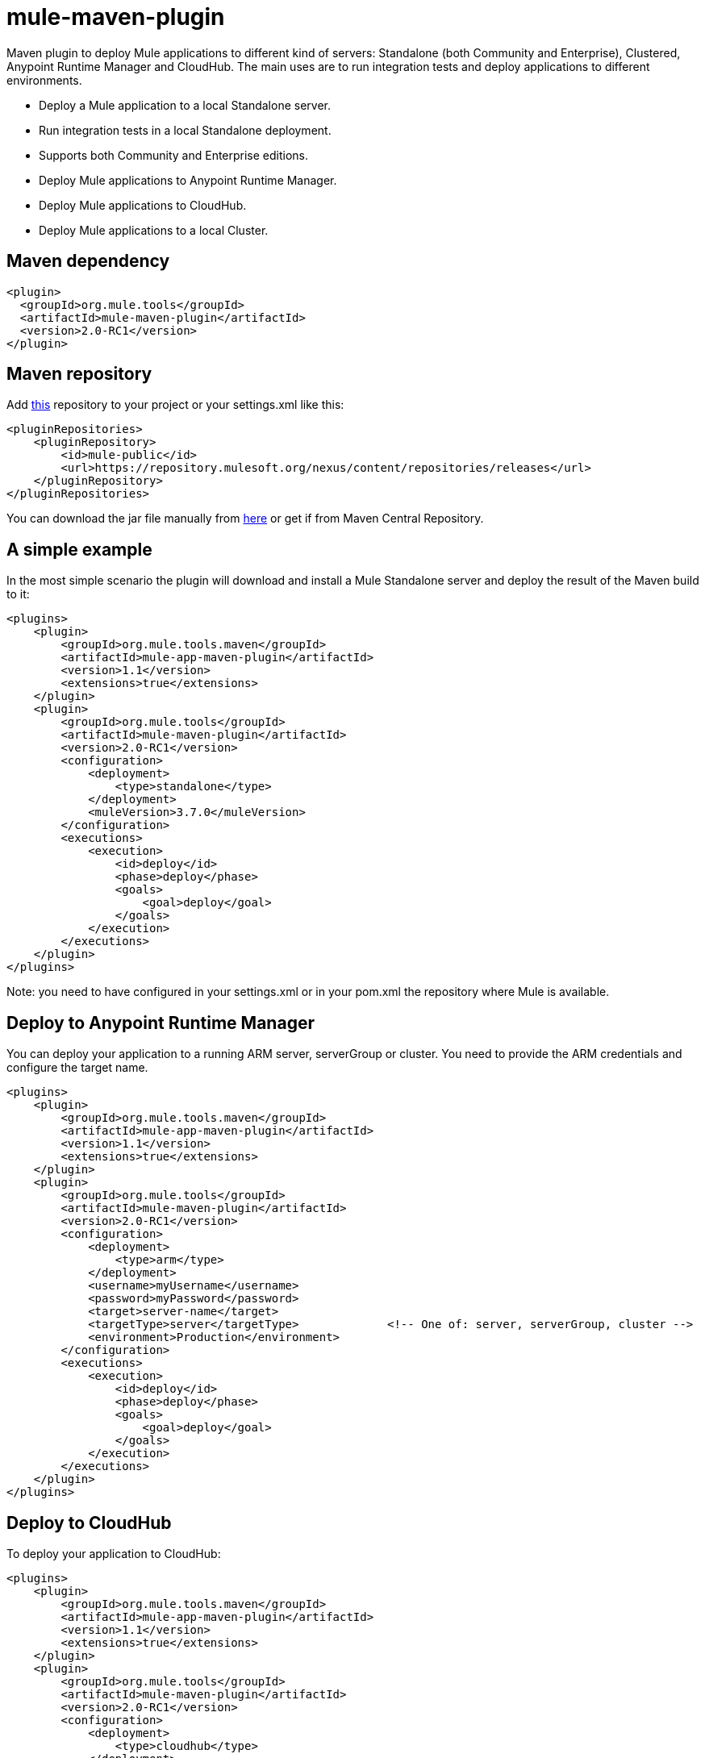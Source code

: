 = mule-maven-plugin

Maven plugin to deploy Mule applications to different kind of servers: Standalone (both Community and Enterprise), Clustered, Anypoint Runtime Manager and CloudHub. The main uses are to run integration tests and deploy applications to different environments.

* Deploy a Mule application to a local Standalone server.
* Run integration tests in a local Standalone deployment.
* Supports both Community and Enterprise editions.
* Deploy Mule applications to Anypoint Runtime Manager.
* Deploy Mule applications to CloudHub.
* Deploy Mule applications to a local Cluster.

== Maven dependency

[source,xml]
----
<plugin>
  <groupId>org.mule.tools</groupId>
  <artifactId>mule-maven-plugin</artifactId>
  <version>2.0-RC1</version>
</plugin>
----

== Maven repository

Add https://repository.mulesoft.org/nexus/content/repositories/releases[this] repository to your project or your settings.xml like this:

[source,xml]
----
<pluginRepositories>
    <pluginRepository>
        <id>mule-public</id>
        <url>https://repository.mulesoft.org/nexus/content/repositories/releases</url>
    </pluginRepository>
</pluginRepositories>
----

You can download the jar file manually from https://repository.mulesoft.org/nexus/content/repositories/releases/org/mule/tools/mule-maven-plugin/2.0-RC1[here] or get if from Maven Central Repository.

== A simple example

In the most simple scenario the plugin will download and install a Mule Standalone server and deploy the result of the Maven build to it:

[source,xml]
----
<plugins>    
    <plugin>
        <groupId>org.mule.tools.maven</groupId>
        <artifactId>mule-app-maven-plugin</artifactId>
        <version>1.1</version>
        <extensions>true</extensions>
    </plugin>
    <plugin>
        <groupId>org.mule.tools</groupId>
        <artifactId>mule-maven-plugin</artifactId>
        <version>2.0-RC1</version>
        <configuration>
            <deployment>
                <type>standalone</type>
            </deployment>
            <muleVersion>3.7.0</muleVersion>
        </configuration>
        <executions>
            <execution>
                <id>deploy</id>
                <phase>deploy</phase>
                <goals>
                    <goal>deploy</goal>
                </goals>
            </execution>
        </executions>
    </plugin>
</plugins>
----

Note: you need to have configured in your settings.xml or in your pom.xml the repository where Mule is available.

== Deploy to Anypoint Runtime Manager

You can deploy your application to a running ARM server, serverGroup or cluster. You need to provide the ARM credentials and configure the target name.

[source,xml]
----
<plugins>    
    <plugin>
        <groupId>org.mule.tools.maven</groupId>
        <artifactId>mule-app-maven-plugin</artifactId>
        <version>1.1</version>
        <extensions>true</extensions>
    </plugin>
    <plugin>
        <groupId>org.mule.tools</groupId>
        <artifactId>mule-maven-plugin</artifactId>
        <version>2.0-RC1</version>
        <configuration>
            <deployment>
                <type>arm</type>
            </deployment>
            <username>myUsername</username>
            <password>myPassword</password>
            <target>server-name</target>
            <targetType>server</targetType>             <!-- One of: server, serverGroup, cluster -->
            <environment>Production</environment>
        </configuration>
        <executions>
            <execution>
                <id>deploy</id>
                <phase>deploy</phase>
                <goals>
                    <goal>deploy</goal>
                </goals>
            </execution>
        </executions>
    </plugin>
</plugins>
----

== Deploy to CloudHub

To deploy your application to CloudHub:

[source,xml]
----
<plugins>
    <plugin>
        <groupId>org.mule.tools.maven</groupId>
        <artifactId>mule-app-maven-plugin</artifactId>
        <version>1.1</version>
        <extensions>true</extensions>
    </plugin>
    <plugin>
        <groupId>org.mule.tools</groupId>
        <artifactId>mule-maven-plugin</artifactId>
        <version>2.0-RC1</version>
        <configuration>
            <deployment>
                <type>cloudhub</type>
            </deployment>
            <muleVersion>3.7.0</muleVersion>
            <username>myUsername</username>
            <password>myPassword</password>
            <redeploy>true</redeploy>
            <environment>Production</environment>
        </configuration>
        <executions>
            <execution>
                <id>deploy</id>
                <phase>deploy</phase>
                <goals>
                    <goal>deploy</goal>
                </goals>
            </execution>
        </executions>
    </plugin>
</plugins>
----

== Using a Mule server instead of downloading Mule dependency

You can make the plugin deploy to an existing Mule server instead of downloading an installing it. Just configure muleHome property like this:

[source,xml]
----
<plugins>    
    <plugin>
        <groupId>org.mule.tools.maven</groupId>
        <artifactId>mule-app-maven-plugin</artifactId>
        <version>1.1</version>
        <extensions>true</extensions>
    </plugin>
    <plugin>
        <groupId>org.mule.tools</groupId>
        <artifactId>mule-maven-plugin</artifactId>
        <version>2.0-RC1</version>
        <configuration>
            <deployment>
                <type>standalone</type>
            </deployment>
            <muleHome>/path/to/mule/server</muleHome>
        </configuration>
        <executions>
            <execution>
                <id>deploy</id>
                <phase>deploy</phase>
                <goals>
                    <goal>deploy</goal>
                </goals>
            </execution>
        </executions>
    </plugin>
</plugins>
----

== Deploy to Mule server using the Agent

You can make the plugin deploy to an existing Mule server, using the API provided by the Mule Agent:

[source,xml]
----
<plugins>
    <plugin>
        <groupId>org.mule.tools.maven</groupId>
        <artifactId>mule-app-maven-plugin</artifactId>
        <version>1.1</version>
        <extensions>true</extensions>
    </plugin>
    <plugin>
        <groupId>org.mule.tools</groupId>
        <artifactId>mule-maven-plugin</artifactId>
        <version>2.0-RC1</version>
        <configuration>
            <deployment>
                <type>agent</type>
            </deployment>
            <uri>http://localhost:9999/</uri>
        </configuration>
        <executions>
            <execution>
                <id>deploy</id>
                <phase>deploy</phase>
                <goals>
                    <goal>deploy</goal>
                </goals>
            </execution>
        </executions>
    </plugin>
</plugins>
----

The uri parameter is the endpoint of the REST API of the Agent.

== Running Integration Tests

One of the most important uses for the plugin is to run integration tests on your integration application. You can see the working example in src/it/standalone/example-integration-tests.

Basically you will configure maven-mule-plugin to pack your project in Mule app format, maven-failsafe-plugin to run integration-tests and report, and this plugin to deploy the project packaged application to a new Mule Server downloaded from a Maven repository. 

[source,xml]
----
        <plugins>
            <plugin>
                <groupId>org.mule.tools.maven</groupId>
                <artifactId>mule-app-maven-plugin</artifactId>
                <version>1.1</version>
                <extensions>true</extensions>
            </plugin>
            <plugin>
                <groupId>org.mule.tools</groupId>
                <artifactId>mule-maven-plugin</artifactId>
                <version>2.0-RC1</version>
                <configuration>
                    <deployment>
                        <type>standalone</type>
                    </deployment>
                    <muleVersion>3.7.0</muleVersion>
                </configuration>
                <executions>
                    <execution>
                        <id>deploy</id>
                        <phase>pre-integration-test</phase>
                        <goals>
                            <goal>deploy</goal>
                        </goals>
                    </execution>
                    <execution>
                        <id>undeploy</id>
                        <phase>post-integration-test</phase>
                        <goals>
                            <goal>undeploy</goal>
                        </goals>
                    </execution>
                </executions>
            </plugin>
            <plugin>
                <groupId>org.apache.maven.plugins</groupId>
                <artifactId>maven-failsafe-plugin</artifactId>
                <executions>
                    <execution>
                        <id>integration-test</id>
                        <goals>
                            <goal>integration-test</goal>
                            <goal>verify</goal>
                        </goals>
                    </execution>
                </executions>
            </plugin>
        </plugins>
----

== Full example

In this example you will see the plugin working for Standalone deployment, configuring one applications to be deployed, two external libs to be added to the server, a domain to be deployed, and a script to be ran just before starting the server.

[source,xml]
----
<plugin>
    <groupId>org.mule.tools</groupId>
    <artifactId>mule-maven-plugin</artifactId>
    <version>2.0-RC1</version>
    <configuration>
        <muleVersion>3.7.0</muleVersion>                 <!--1-->
        <deployment>
            <type>standalone</type>
        </deployment>
        <applications>
            <application>${app.location}</application>   <!--2-->
        </applications>
        <libs>
          <lib>${basedir}/activemq-all-5.5.0.jar</lib>
          <lib>${basedir}/activemq-core.jar</lib>        <!--3-->
        </libs>
        <arguments>
            <argument>-M-Dport.1=1337</argument>
            <argument>-M-Dport.2=1338</argument>         <!--4-->
        </arguments>
        <domain>${project.basedir}/domain</domain>       <!--5-->
        <script>${basedir}/script.groovy</script>        <!--6-->
        <community>false</community>                     <!--7-->
    </configuration>
    <executions>
        <execution>
            <id>deploy</id>
            <phase>pre-integration-test</phase>
            <goals>
                <goal>deploy</goal>                      <!--8-->
            </goals>
        </execution>
        <execution>
            <id>undeploy</id>
            <phase>post-integration-test</phase>
            <goals>
                <goal>undeploy</goal>                    <!--9-->
            </goals>
        </execution>
    </executions>
</plugin>
----
<1> Configures Mule version.
<2> Either point to a Mule application deployable zip, or an exploded Mule app folder. Defaults to the build generated artifact.
<3> External libs to be added to Mule Standalone.
<4> Mule arguments (optional).
<5> Domain to deploy, to add your application to the domain you must configure your application manually (optional).
<6> Optional Groovy script to be executed just before the deployment.
<7> Use Enterprise Edition.
<8> Use the **deploy** goal to download Mule, install it and deploy the domain and applications.
<9> Use the **undeploy** goal to undeploy de applications and stop Mule server.

== Deploying to a local Mule Cluster

[source,xml]
----
<plugin>
    <groupId>org.mule.tools</groupId>
    <artifactId>mule-maven-plugin</artifactId>
    <version>2.0-RC1</version>
    <configuration>
        <muleVersion>3.7.0</muleVersion>
        <deployment>
            <type>cluster</type>
        </deployment>
        <size>2</size>                                          <!--1-->
        <application>${app.1.location}</application>
        <libs>
          <lib>${basedir}/activemq-all-5.5.0.jar</lib>
          <lib>${basedir}/activemq-core.jar</lib>        
        </libs>
        <arguments>
            <argument>-M-Dport.1=1337</argument>
            <argument>-M-Dport.2=1338</argument>         
        </arguments>
    </configuration>
    <executions>
        <execution>
            <id>deploy</id>
            <phase>pre-integration-test</phase>
            <goals>
                <goal>deploy</goal>                              <!--2-->
            </goals>
        </execution>
        <execution>
            <id>undeploy</id>
            <phase>post-integration-test</phase>
            <goals>
                <goal>undeploy</goal>                            <!--3-->
            </goals>
        </execution>
    </executions>
</plugin>
----

It's pretty much the same as before, but with the following differences:

. Specify the number of nodes that'll be used to make the cluster. The plugin then'll make the cluster for you.
. In order to start the cluster, you need to specify the **clusterDeploy** goal.
. In order to stop the cluster, you need to specify the **clusterStop** goal.

== Deploying multiple applications

To deploy more than one application you need to configure one plugin execution for each application to deploy.

[source,xml]
----
<plugin>
    <groupId>org.mule.tools</groupId>
    <artifactId>mule-maven-plugin</artifactId>
    <version>2.0-RC1</version>
    <configuration>
        <muleVersion>3.7.0</muleVersion>
        <deployment>
            <type>standalone</type>
        </deployment>
    </configuration>
    <executions>
        <execution>
            <id>deploy1</id>
            <phase>pre-integration-test</phase>
            <goals>
                <goal>deploy</goal>
            </goals>
            <configuration>
                <application>${app.1.location}</application>
            </configuration>
        </execution>
        <execution>
            <id>deploy2</id>
            <phase>pre-integration-test</phase>
            <goals>
                <goal>deploy</goal>
            </goals>
            <configuration>
                <application>${app.2.location}</application>
            </configuration>
        </execution>
        <execution>
            <id>undeploy1</id>
            <phase>post-integration-test</phase>
            <goals>
                <goal>undeploy</goal>
            </goals>
            <configuration>
                <application>${app.1.location}</application>
            </configuration>
        </execution>
        <execution>
            <id>undeploy2</id>
            <phase>post-integration-test</phase>
            <goals>
                <goal>undeploy</goal>
            </goals>
            <configuration>
                <application>${app.2.location}</application>
            </configuration>
        </execution>
    </executions>
</plugin>
----

== Skipping plugin execution

**skip** when true makes plugin execution to be skipped. This property works with all plugin goals. The most common scenario is to configure its value to skipTests, so, when you don't want your tests to run, you also don't prepare your test infrastrcuture.

[source,xml]
----
<plugin>
    <groupId>org.mule.tools</groupId>
    <artifactId>mule-maven-plugin</artifactId>
    <configuration>
        <muleVersion>3.7.0</muleVersion>
        <deployment>
            <type>standalone</type>
        </deployment>
        <skip>${skipTests}</skip>
    </configuration>
    <executions>
        <execution>
            <id>deploy</id>
            <phase>deploy</phase>
            <goals>
                <goal>deploy</goal>
            </goals>
        </execution>
    </executions>
</plugin>
----
